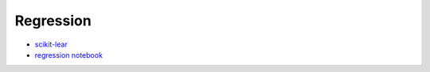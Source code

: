 


Regression
==============

* `scikit-lear <http://scikit-learn.org/stable/tutorial/statistical_inference/supervised_learning.html>`_
* `regression notebook <http://nbviewer.ipython.org/github/temporaer/tutorial_ml_gkbionics/blob/master/3b%20-%20Linear%20regression%202D.ipynb>`_
